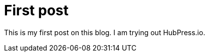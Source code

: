 # First post
:hp-tags: humor
:published_at: 2016-08-23

This is my first post on this blog.
I am trying out HubPress.io.
